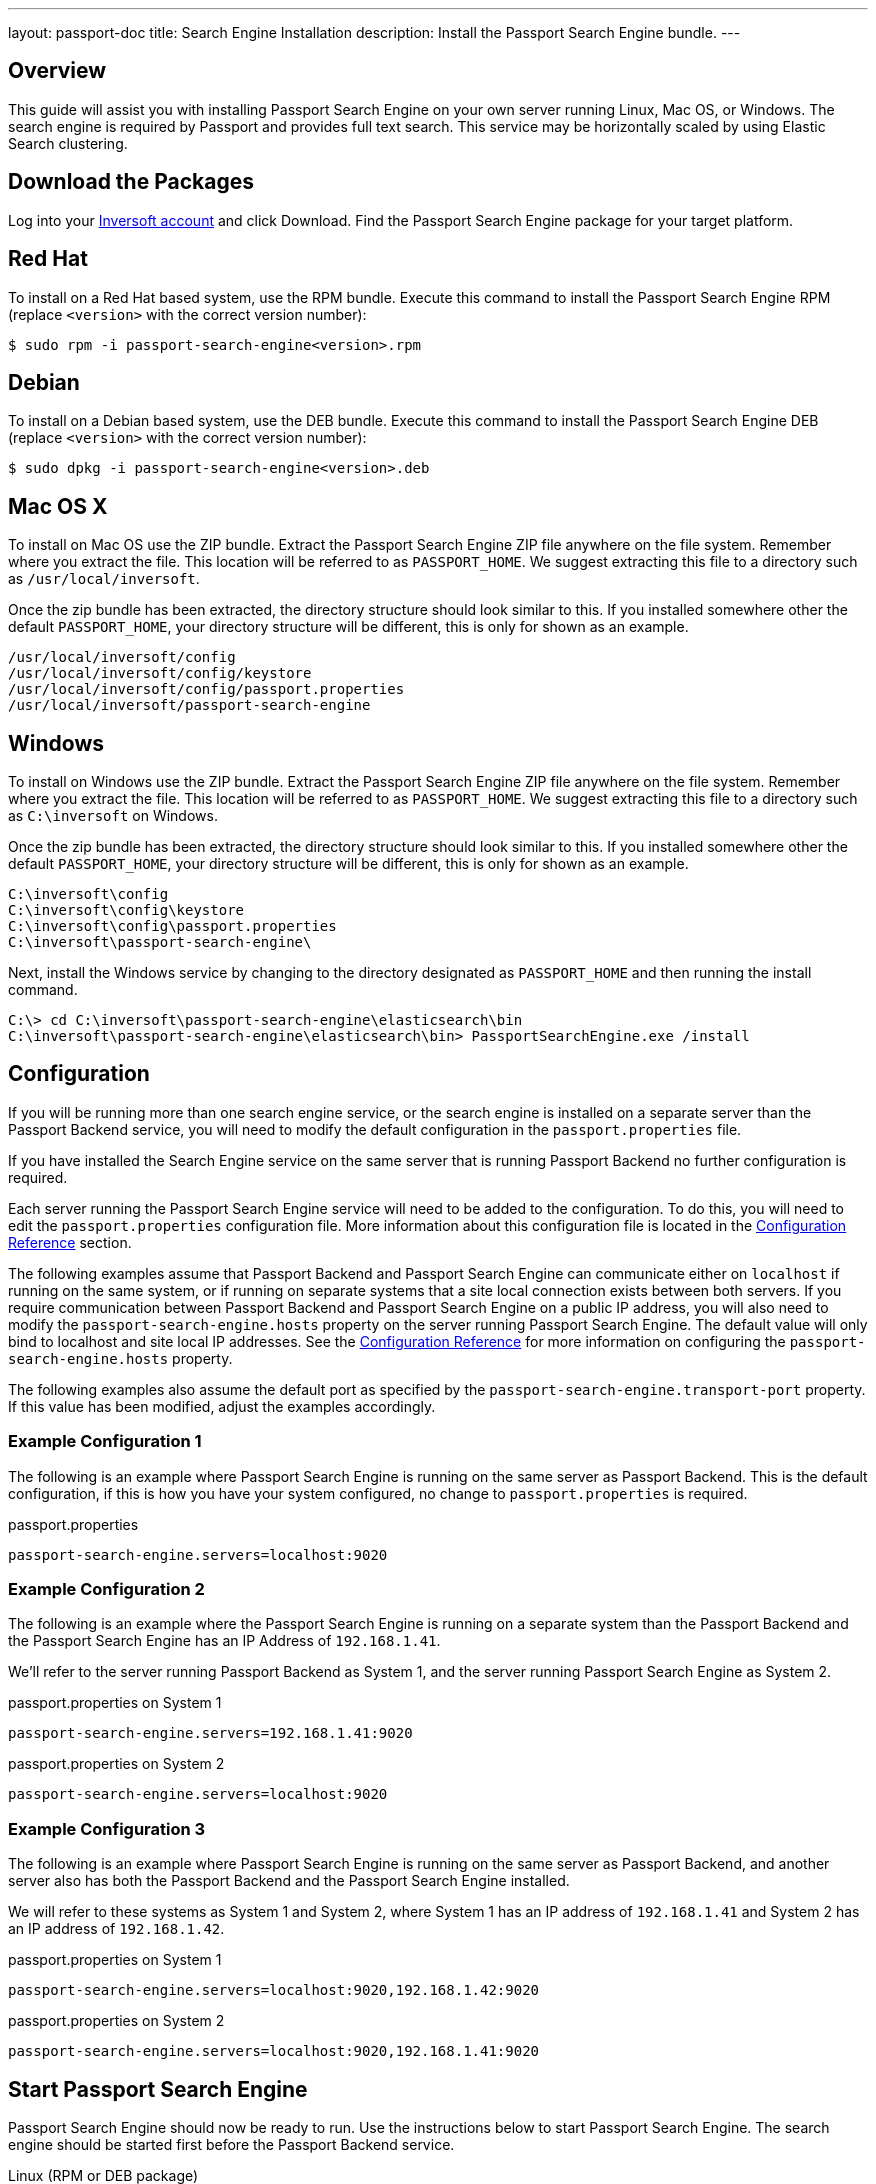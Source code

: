---
layout: passport-doc
title: Search Engine Installation
description: Install the Passport Search Engine bundle.
---

== Overview

This guide will assist you with installing Passport Search Engine on your own server running Linux, Mac OS, or Windows. The search engine
is required by Passport and provides full text search. This service may be horizontally scaled by using Elastic Search clustering.

== Download the Packages

Log into your https://www.inversoft.com/account[Inversoft account] and click Download. Find the Passport Search Engine package for your target platform.

== Red Hat

To install on a Red Hat based system, use the RPM bundle. Execute this command to install the Passport Search Engine RPM (replace `<version>` with
 the correct version number):
[source,shell]
----
$ sudo rpm -i passport-search-engine<version>.rpm
----

== Debian

To install on a Debian based system, use the DEB bundle. Execute this command to install the Passport Search Engine DEB (replace `<version>` with
 the correct version number):

[source,shell]
----
$ sudo dpkg -i passport-search-engine<version>.deb
----

== Mac OS X

To install on Mac OS use the ZIP bundle. Extract the Passport Search Engine ZIP file anywhere on the file system. Remember where you extract the file.
 This location will be referred to as `PASSPORT_HOME`. We suggest extracting this file to a directory such as `/usr/local/inversoft`.

Once the zip bundle has been extracted, the directory structure should look similar to this. If you installed somewhere other the default `PASSPORT_HOME`,
 your directory structure will be different, this is only for shown as an example.

[source,shell]
----
/usr/local/inversoft/config
/usr/local/inversoft/config/keystore
/usr/local/inversoft/config/passport.properties
/usr/local/inversoft/passport-search-engine
----

== Windows

To install on Windows use the ZIP bundle. Extract the Passport Search Engine ZIP file anywhere on the file system. Remember where you extract
 the file. This location will be referred to as `PASSPORT_HOME`. We suggest extracting this file to a directory such as `C:\inversoft` on Windows.

Once the zip bundle has been extracted, the directory structure should look similar to this. If you installed somewhere other the default `PASSPORT_HOME`,
 your directory structure will be different, this is only for shown as an example.

[source,shell]
----
C:\inversoft\config
C:\inversoft\config\keystore
C:\inversoft\config\passport.properties
C:\inversoft\passport-search-engine\
----

Next, install the Windows service by changing to the directory designated as `PASSPORT_HOME` and then running the install command.

[source,shell]
----
C:\> cd C:\inversoft\passport-search-engine\elasticsearch\bin
C:\inversoft\passport-search-engine\elasticsearch\bin> PassportSearchEngine.exe /install
----

== Configuration

If you will be running more than one search engine service, or the search engine is installed on a separate server than the Passport Backend service,
you will need to modify the default configuration in the `passport.properties` file.

If you have installed the Search Engine service on the same server that is running Passport Backend no further configuration is required.

Each server running the Passport Search Engine service will need to be added to the configuration. To do this, you will need to edit the
`passport.properties` configuration file. More information about this configuration file is located in the link:../reference/configuration[Configuration Reference] section.

The following examples assume that Passport Backend and Passport Search Engine can communicate either on `localhost` if running on the same
system, or if running on separate systems that a site local connection exists between both servers. If you require communication between
Passport Backend and Passport Search Engine on a public IP address, you will also need to modify the `passport-search-engine.hosts` property
on the server running Passport Search Engine. The default value will only bind to localhost and site local IP addresses. See the
link:../reference/configuration[Configuration Reference] for more information on configuring the `passport-search-engine.hosts` property.

The following examples also assume the default port as specified by the `passport-search-engine.transport-port` property. If this value has been
modified, adjust the examples accordingly.


=== Example Configuration 1
The following is an example where Passport Search Engine is running on the same server as Passport Backend. This is the default configuration,
if this is how you have your system configured, no change to `passport.properties` is required.

[source,ini]
.passport.properties
----
passport-search-engine.servers=localhost:9020
----


=== Example Configuration 2
The following is an example where the Passport Search Engine is running on a separate system than the Passport Backend and the Passport
Search Engine has an IP Address of `192.168.1.41`.

We'll refer to the server running Passport Backend as System 1, and the server running Passport Search Engine as System 2.

[source,ini]
.passport.properties on System 1
----
passport-search-engine.servers=192.168.1.41:9020
----

[source,ini]
.passport.properties on System 2
----
passport-search-engine.servers=localhost:9020
----

=== Example Configuration 3
The following is an example where Passport Search Engine is running on the same server as Passport Backend, and another server also has
both the Passport Backend and the Passport Search Engine installed.

We will refer to these systems as System 1 and System 2, where System 1 has an IP address of `192.168.1.41` and System 2 has an IP address
of `192.168.1.42`.


[source,ini]
.passport.properties on System 1
----
passport-search-engine.servers=localhost:9020,192.168.1.42:9020
----

[source,ini]
.passport.properties on System 2
----
passport-search-engine.servers=localhost:9020,192.168.1.41:9020
----

== Start Passport Search Engine

Passport Search Engine should now be ready to run. Use the instructions below to start Passport Search Engine. The search engine should be started
first before the Passport Backend service.

[source,shell]
.Linux (RPM or DEB package)
----
$ sudo service passport-search-engine start
----

[source,shell]
.Mac OS X (ZIP package)
----
$ <PASSPORT_HOME>/passport-search-engine/elasticsearch/bin/elasticsearch -d
----

[source,shell]
.Windows (ZIP package)
----
C:\inversoft\passport-search-engine\elasticsearch\bin>elasticsearch.bat
----

[source,shell]
.Windows Service
----
C:\> net start PassportSearchEngine
----
